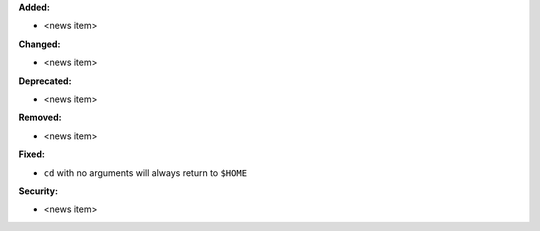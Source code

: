**Added:**

* <news item>

**Changed:**

* <news item>

**Deprecated:**

* <news item>

**Removed:**

* <news item>

**Fixed:**

* ``cd`` with no arguments will always return to ``$HOME``

**Security:**

* <news item>
